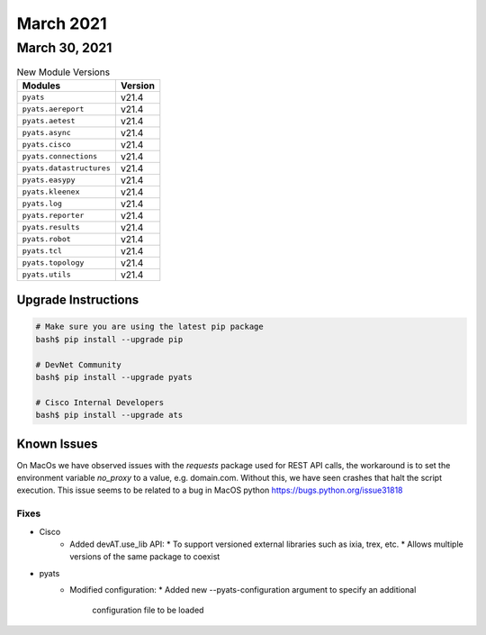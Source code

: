 March 2021
==========

March 30, 2021
--------------

.. csv-table:: New Module Versions
    :header: "Modules", "Version"

    ``pyats``, v21.4
    ``pyats.aereport``, v21.4
    ``pyats.aetest``, v21.4
    ``pyats.async``, v21.4
    ``pyats.cisco``, v21.4
    ``pyats.connections``, v21.4
    ``pyats.datastructures``, v21.4
    ``pyats.easypy``, v21.4
    ``pyats.kleenex``, v21.4
    ``pyats.log``, v21.4
    ``pyats.reporter``, v21.4
    ``pyats.results``, v21.4
    ``pyats.robot``, v21.4
    ``pyats.tcl``, v21.4
    ``pyats.topology``, v21.4
    ``pyats.utils``, v21.4

Upgrade Instructions
^^^^^^^^^^^^^^^^^^^^

.. code-block:: bash

    # Make sure you are using the latest pip package
    bash$ pip install --upgrade pip

    # DevNet Community
    bash$ pip install --upgrade pyats

    # Cisco Internal Developers
    bash$ pip install --upgrade ats

Known Issues
^^^^^^^^^^^^

On MacOs we have observed issues with the `requests` package used for REST API calls,
the workaround is to set the environment variable `no_proxy` to a value,
e.g. domain.com. Without this, we have seen crashes that halt the script execution.
This issue seems to be related to a bug in MacOS python https://bugs.python.org/issue31818

--------------------------------------------------------------------------------
                                      Fixes
--------------------------------------------------------------------------------

* Cisco
    * Added devAT.use_lib API:
      * To support versioned external libraries such as ixia, trex, etc.
      * Allows multiple versions of the same package to coexist

* pyats
    * Modified configuration:
      * Added new --pyats-configuration argument to specify an additional
        configuration file to be loaded
